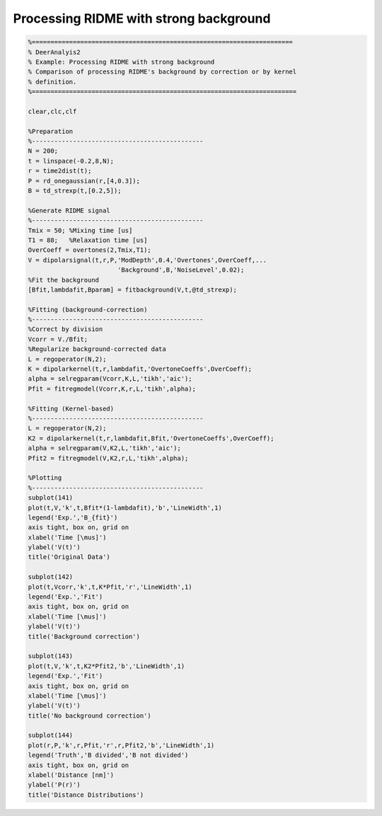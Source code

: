 .. highlight:: matlab
.. _example_ridmeregulariation:

*****************************************
Processing RIDME with strong background
*****************************************


.. code-block:: matlab

    %======================================================================
    % DeerAnalyis2
    % Example: Processing RIDME with strong background
    % Comparison of processing RIDME's background by correction or by kernel
    % definition.
    %=======================================================================

    clear,clc,clf

    %Preparation
    %----------------------------------------------
    N = 200;
    t = linspace(-0.2,8,N);
    r = time2dist(t);
    P = rd_onegaussian(r,[4,0.3]);
    B = td_strexp(t,[0.2,5]);

    %Generate RIDME signal
    %----------------------------------------------
    Tmix = 50; %Mixing time [us]
    T1 = 88;   %Relaxation time [us]
    OverCoeff = overtones(2,Tmix,T1);
    V = dipolarsignal(t,r,P,'ModDepth',0.4,'Overtones',OverCoeff,...
                            'Background',B,'NoiseLevel',0.02);
    %Fit the background
    [Bfit,lambdafit,Bparam] = fitbackground(V,t,@td_strexp);

    %Fitting (background-correction)
    %----------------------------------------------
    %Correct by division
    Vcorr = V./Bfit;
    %Regularize background-corrected data
    L = regoperator(N,2);
    K = dipolarkernel(t,r,lambdafit,'OvertoneCoeffs',OverCoeff);
    alpha = selregparam(Vcorr,K,L,'tikh','aic');
    Pfit = fitregmodel(Vcorr,K,r,L,'tikh',alpha);

    %Fitting (Kernel-based)
    %----------------------------------------------
    L = regoperator(N,2);
    K2 = dipolarkernel(t,r,lambdafit,Bfit,'OvertoneCoeffs',OverCoeff);
    alpha = selregparam(V,K2,L,'tikh','aic');
    Pfit2 = fitregmodel(V,K2,r,L,'tikh',alpha);

    %Plotting
    %----------------------------------------------
    subplot(141)
    plot(t,V,'k',t,Bfit*(1-lambdafit),'b','LineWidth',1)
    legend('Exp.','B_{fit}')
    axis tight, box on, grid on
    xlabel('Time [\mus]')
    ylabel('V(t)')
    title('Original Data')

    subplot(142)
    plot(t,Vcorr,'k',t,K*Pfit,'r','LineWidth',1)
    legend('Exp.','Fit')
    axis tight, box on, grid on
    xlabel('Time [\mus]')
    ylabel('V(t)')
    title('Background correction')

    subplot(143)
    plot(t,V,'k',t,K2*Pfit2,'b','LineWidth',1)
    legend('Exp.','Fit')
    axis tight, box on, grid on
    xlabel('Time [\mus]')
    ylabel('V(t)')
    title('No background correction')

    subplot(144)
    plot(r,P,'k',r,Pfit,'r',r,Pfit2,'b','LineWidth',1)
    legend('Truth','B divided','B not divided')
    axis tight, box on, grid on
    xlabel('Distance [nm]')
    ylabel('P(r)')
    title('Distance Distributions')



.. figure:: ../images/example_ridmeregularization.svg
    :align: center